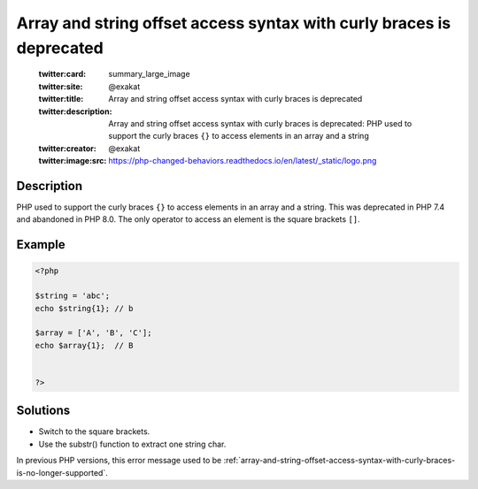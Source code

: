 .. _array-and-string-offset-access-syntax-with-curly-braces-is-deprecated:

Array and string offset access syntax with curly braces is deprecated
---------------------------------------------------------------------
 
	.. meta::
		:description:
			Array and string offset access syntax with curly braces is deprecated: PHP used to support the curly braces ``{}`` to access elements in an array and a string.

	    :og:image: https://php-changed-behaviors.readthedocs.io/en/latest/_static/logo.png
		:og:type: article
		:og:title: Array and string offset access syntax with curly braces is deprecated
		:og:description: PHP used to support the curly braces ``{}`` to access elements in an array and a string
		:og:url: https://php-errors.readthedocs.io/en/latest/messages/array-and-string-offset-access-syntax-with-curly-braces-is-deprecated.html
	    :og:locale: en

	:twitter:card: summary_large_image
	:twitter:site: @exakat
	:twitter:title: Array and string offset access syntax with curly braces is deprecated
	:twitter:description: Array and string offset access syntax with curly braces is deprecated: PHP used to support the curly braces ``{}`` to access elements in an array and a string
	:twitter:creator: @exakat
	:twitter:image:src: https://php-changed-behaviors.readthedocs.io/en/latest/_static/logo.png
Description
___________
 
PHP used to support the curly braces ``{}`` to access elements in an array and a string. This was deprecated in PHP 7.4 and abandoned in PHP 8.0. The only operator to access an element is the square brackets ``[]``.

Example
_______

.. code-block:: php

   <?php
   
   $string = 'abc';
   echo $string{1}; // b
   
   $array = ['A', 'B', 'C'];
   echo $array{1};  // B
   
   
   ?>

Solutions
_________

+ Switch to the square brackets.
+ Use the substr() function to extract one string char.


In previous PHP versions, this error message used to be :ref:`array-and-string-offset-access-syntax-with-curly-braces-is-no-longer-supported`.
